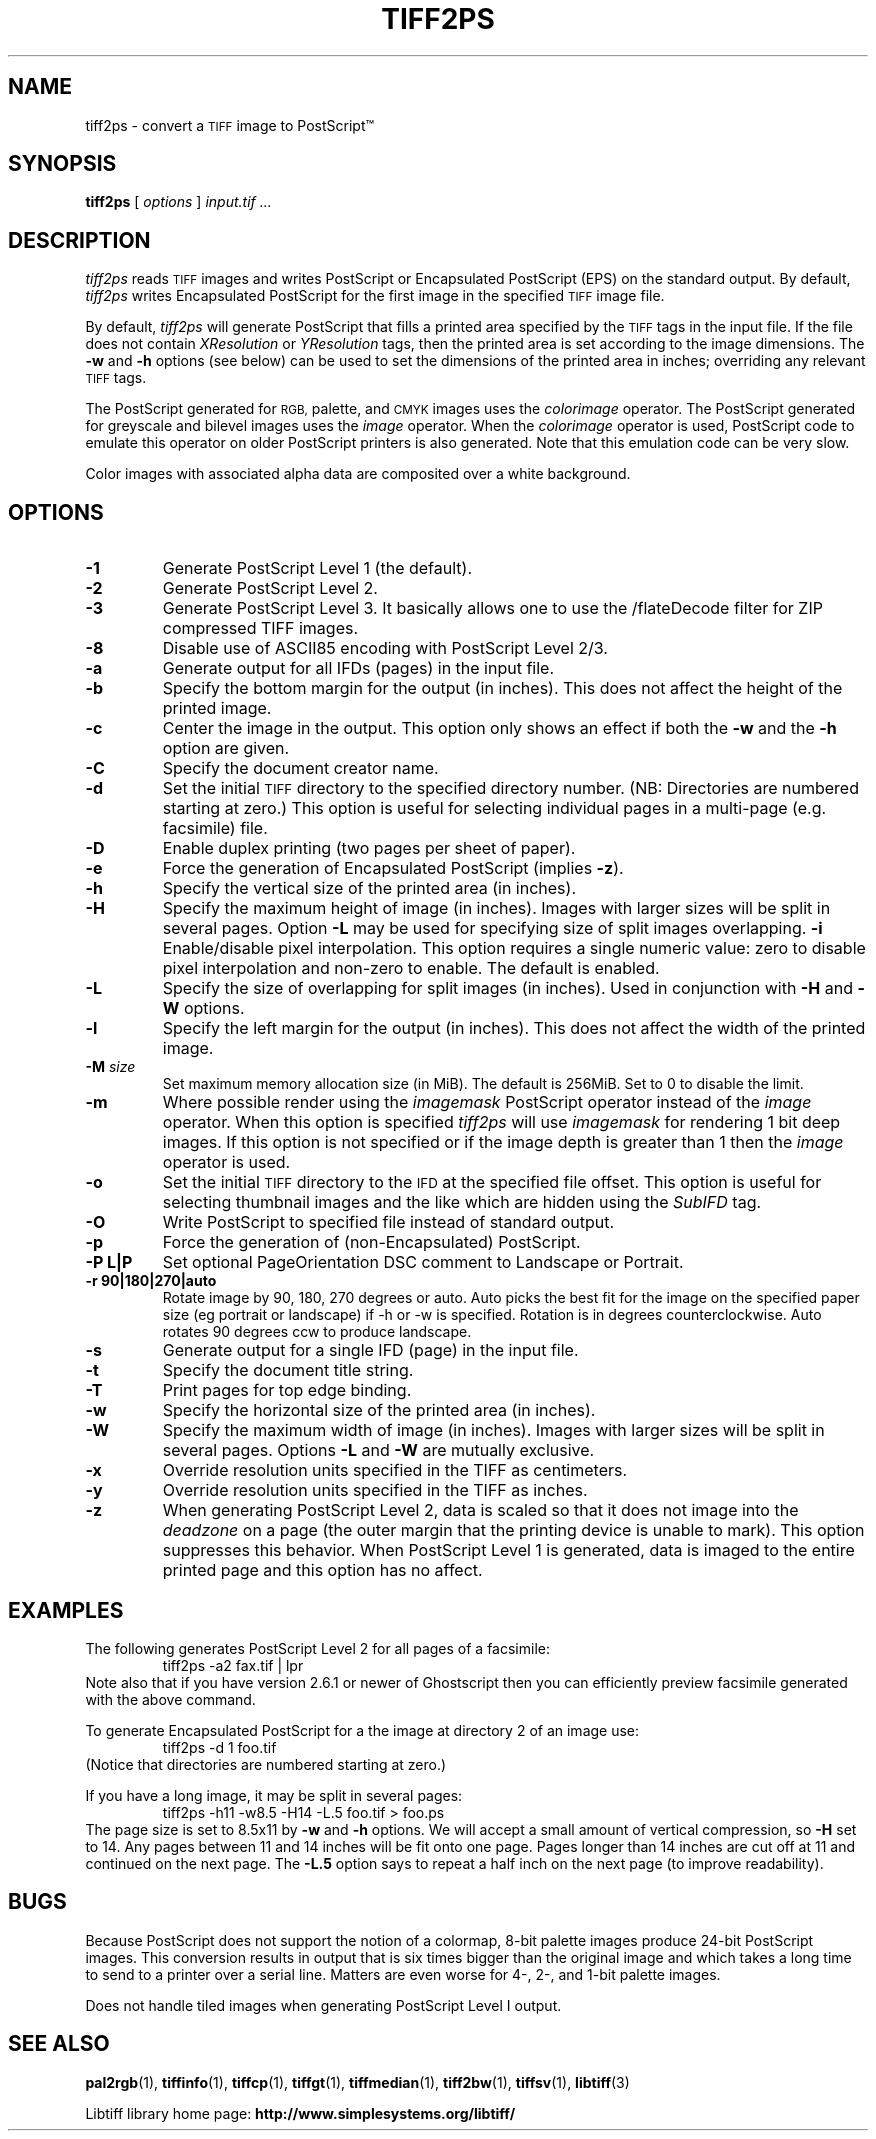 .\"
.\" Copyright (c) 1988-1997 Sam Leffler
.\" Copyright (c) 1991-1997 Silicon Graphics, Inc.
.\"
.\" Permission to use, copy, modify, distribute, and sell this software and
.\" its documentation for any purpose is hereby granted without fee, provided
.\" that (i) the above copyright notices and this permission notice appear in
.\" all copies of the software and related documentation, and (ii) the names of
.\" Sam Leffler and Silicon Graphics may not be used in any advertising or
.\" publicity relating to the software without the specific, prior written
.\" permission of Sam Leffler and Silicon Graphics.
.\"
.\" THE SOFTWARE IS PROVIDED "AS-IS" AND WITHOUT WARRANTY OF ANY KIND,
.\" EXPRESS, IMPLIED OR OTHERWISE, INCLUDING WITHOUT LIMITATION, ANY
.\" WARRANTY OF MERCHANTABILITY OR FITNESS FOR A PARTICULAR PURPOSE.
.\"
.\" IN NO EVENT SHALL SAM LEFFLER OR SILICON GRAPHICS BE LIABLE FOR
.\" ANY SPECIAL, INCIDENTAL, INDIRECT OR CONSEQUENTIAL DAMAGES OF ANY KIND,
.\" OR ANY DAMAGES WHATSOEVER RESULTING FROM LOSS OF USE, DATA OR PROFITS,
.\" WHETHER OR NOT ADVISED OF THE POSSIBILITY OF DAMAGE, AND ON ANY THEORY OF
.\" LIABILITY, ARISING OUT OF OR IN CONNECTION WITH THE USE OR PERFORMANCE
.\" OF THIS SOFTWARE.
.\"
.ds Ps PostScript
.if n .po 0
.TH TIFF2PS 1 "November 2, 2005" "libtiff"
.SH NAME
tiff2ps \- convert a
.SM TIFF
image to \*(Ps\*(Tm
.SH SYNOPSIS
.B tiff2ps
[
.I options
]
.I "input.tif ..."
.SH DESCRIPTION
.I tiff2ps
reads
.SM TIFF
images and writes \*(Ps or Encapsulated \*(Ps (EPS)
on the standard output.
By default,
.I tiff2ps
writes Encapsulated \*(Ps for the first image in the specified
.SM TIFF
image file.
.PP
By default,
.I tiff2ps
will generate \*(Ps that fills a printed area specified
by the
.SM TIFF
tags in the input file.
If the file does not contain
.I XResolution
or
.I YResolution
tags, then the printed area is set according to the image dimensions.
The
.B \-w
and
.B \-h
options (see below)
can be used to set the dimensions of the printed area in inches;
overriding any relevant
.SM TIFF
tags.
.PP
The \*(Ps generated for
.SM RGB,
palette, and
.SM CMYK
images uses the
.I colorimage
operator.
The \*(Ps generated for
greyscale and bilevel images
uses the
.I image
operator.
When the
.I colorimage
operator is used, \*(Ps code to emulate this operator
on older \*(Ps printers is also generated.
Note that this emulation code can be very slow.
.PP
Color images with associated alpha data are composited over
a white background.
.SH OPTIONS
.TP
.B \-1
Generate \*(Ps Level 1 (the default).
.TP
.B \-2
Generate \*(Ps Level 2.
.TP
.B \-3
Generate \*(Ps Level 3. It basically allows one to use the /flateDecode
filter for ZIP compressed TIFF images.
.TP
.B \-8
Disable use of ASCII85 encoding with \*(Ps Level 2/3.
.TP
.B \-a
Generate output for all IFDs (pages) in the input file.
.TP
.B \-b
Specify the bottom margin for the output (in inches). This does not affect
the height of the printed image.
.TP
.B \-c
Center the image in the output. This option only shows an effect if both
the
.B \-w
and the
.B \-h
option are given.
.TP
.B \-C
Specify the document creator name.
.TP
.B \-d
Set the initial
.SM TIFF
directory to the specified directory number.
(NB: Directories are numbered starting at zero.)
This option is useful for selecting individual pages in a
multi-page (e.g. facsimile) file.
.TP
.B \-D
Enable duplex printing (two pages per sheet of paper).
.TP
.B \-e
Force the generation of Encapsulated \*(Ps (implies
.BR \-z ).
.TP
.B \-h
Specify the vertical size of the printed area (in inches).
.TP
.B \-H
Specify the maximum height of image (in inches). Images with larger sizes will
be split in several pages. Option
.B \-L
may be used for specifying size of split images overlapping.
.B \-i
Enable/disable pixel interpolation.  This option requires a
single numeric value: zero to disable pixel interpolation and
non-zero to enable.  The default is enabled.
.TP
.B \-L
Specify the size of overlapping for split images (in inches). Used in
conjunction with
.B \-H
and
.B \-W
options.
.TP
.B \-l
Specify the left margin for the output (in inches). This does not affect
the width of the printed image.
.TP
.BI \-M " size"
Set maximum memory allocation size (in MiB). The default is 256MiB.
Set to 0 to disable the limit.
.TP
.B \-m
Where possible render using the
.I imagemask
\*(Ps operator instead of the
.I image
operator.  When this option is specified
.I tiff2ps
will use
.I imagemask
for rendering 1 bit deep images.  If this option is not specified
or if the image depth is greater than 1 then the
.I image
operator is used.
.TP
.B \-o
Set the initial
.SM TIFF
directory to the
.SM IFD
at the specified file offset.
This option is useful for selecting thumbnail images and the
like which are hidden using the
.I SubIFD
tag.
.TP
.B \-O
Write \*(Ps to specified file instead of standard output.
.TP
.B \-p
Force the generation of (non-Encapsulated) \*(Ps.
.TP
.B \-P L|P
Set optional PageOrientation DSC comment to Landscape or Portrait.
.TP
.B \-r 90|180|270|auto
Rotate image by 90, 180, 270 degrees or auto.  Auto picks the best
fit for the image on the specified paper size (eg portrait
or landscape) if -h or -w is specified. Rotation is in degrees
counterclockwise. Auto rotates 90 degrees ccw to produce landscape.
.TP
.B \-s
Generate output for a single IFD (page) in the input file.
.TP
.B \-t
Specify the document title string.
.TP
.B \-T
Print pages for top edge binding.
.TP
.B \-w
Specify the horizontal size of the printed area (in inches).
.TP
.B \-W
Specify the maximum width of image (in inches). Images with larger sizes will
be split in several pages. Options
.B \-L
and
.B \-W
are mutually exclusive.
.TP
.B \-x
Override resolution units specified in the TIFF as centimeters.
.TP
.B \-y
Override resolution units specified in the TIFF as inches.
.TP
.B \-z
When generating \*(Ps Level 2, data is scaled so that it does not
image into the
.I deadzone
on a page (the outer margin that the printing device is unable to mark).
This option suppresses this behavior.
When \*(Ps Level 1 is generated, data is imaged to the entire printed
page and this option has no affect.
.SH EXAMPLES
The following generates \*(Ps Level 2 for all pages of a facsimile:
.RS
.nf
tiff2ps \-a2 fax.tif | lpr
.fi
.RE
Note also that if you have version 2.6.1 or newer of Ghostscript then you
can efficiently preview facsimile generated with the above command.
.PP
To generate Encapsulated \*(Ps for a the image at directory 2
of an image use:
.RS
.nf
tiff2ps \-d 1 foo.tif
.fi
.RE
(Notice that directories are numbered starting at zero.)
.PP
If you have a long image, it may be split in several pages:
.RS
.nf
tiff2ps \-h11 \-w8.5 \-H14 \-L.5 foo.tif > foo.ps
.fi
.RE
The page size is set to 8.5x11 by
.B \-w
and
.B \-h
options. We will accept a small amount of vertical compression, so
.B \-H
set to 14. Any pages between 11 and 14 inches will be fit onto one page.
Pages longer than 14 inches are cut off at 11 and continued on the next
page. The
.B \-L.5
option says to repeat a half inch on the next page (to improve readability).
.SH BUGS
Because \*(Ps does not support the notion of a colormap,
8-bit palette images produce 24-bit \*(Ps images.
This conversion results in output that is six times
bigger than the original image and which takes a long time
to send to a printer over a serial line.
Matters are even worse for 4-, 2-, and 1-bit palette images.
.PP
Does not handle tiled images when generating \*(Ps Level I output.
.SH "SEE ALSO"
.BR pal2rgb (1),
.BR tiffinfo (1),
.BR tiffcp (1),
.BR tiffgt (1),
.BR tiffmedian (1),
.BR tiff2bw (1),
.BR tiffsv (1),
.BR libtiff (3)
.PP
Libtiff library home page:
.BR http://www.simplesystems.org/libtiff/
